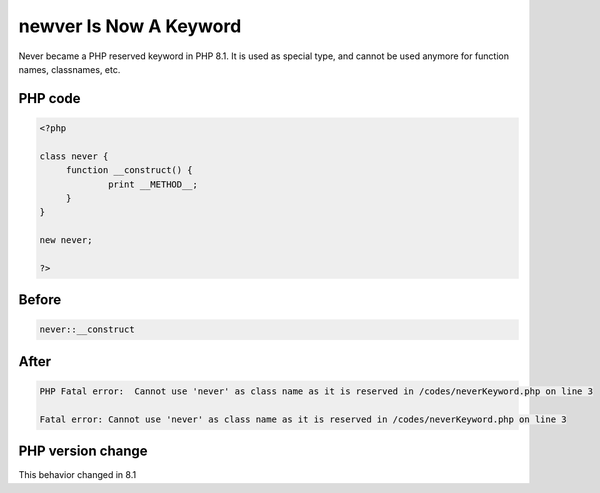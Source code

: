 .. _`newver-is-now-a-keyword`:

newver Is Now A Keyword
=======================
.. meta::
	:description:
		newver Is Now A Keyword: Never became a PHP reserved keyword in PHP 8.
	:twitter:card: summary_large_image
	:twitter:site: @exakat
	:twitter:title: newver Is Now A Keyword
	:twitter:description: newver Is Now A Keyword: Never became a PHP reserved keyword in PHP 8
	:twitter:creator: @exakat
	:twitter:image:src: https://php-changed-behaviors.readthedocs.io/en/latest/_static/logo.png
	:og:image: https://php-changed-behaviors.readthedocs.io/en/latest/_static/logo.png
	:og:title: newver Is Now A Keyword
	:og:type: article
	:og:description: Never became a PHP reserved keyword in PHP 8
	:og:url: https://php-tips.readthedocs.io/en/latest/tips/neverKeyword.html
	:og:locale: en

Never became a PHP reserved keyword in PHP 8.1. It is used as special type, and cannot be used anymore for function names, classnames, etc.

PHP code
________
.. code-block:: php

   <?php
   
   class never {
   	function __construct() {
   		print __METHOD__;
   	}
   }
   
   new never;
   
   ?>

Before
______
.. code-block:: output

   never::__construct

After
______
.. code-block:: output

   PHP Fatal error:  Cannot use 'never' as class name as it is reserved in /codes/neverKeyword.php on line 3
   
   Fatal error: Cannot use 'never' as class name as it is reserved in /codes/neverKeyword.php on line 3
   


PHP version change
__________________
This behavior changed in 8.1



